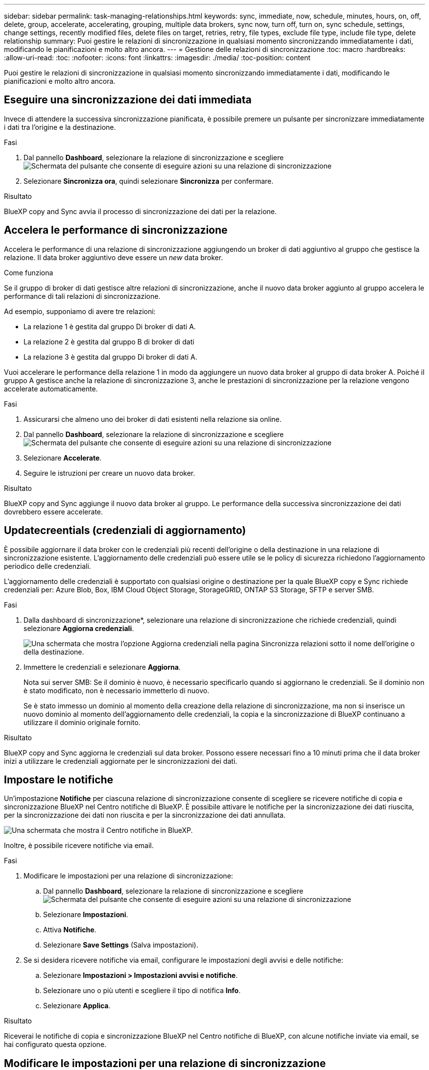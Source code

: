 ---
sidebar: sidebar 
permalink: task-managing-relationships.html 
keywords: sync, immediate, now, schedule, minutes, hours, on, off, delete, group, accelerate, accelerating, grouping, multiple data brokers, sync now, turn off, turn on, sync schedule, settings, change settings, recently modified files, delete files on target, retries, retry, file types, exclude file type, include file type, delete relationship 
summary: Puoi gestire le relazioni di sincronizzazione in qualsiasi momento sincronizzando immediatamente i dati, modificando le pianificazioni e molto altro ancora. 
---
= Gestione delle relazioni di sincronizzazione
:toc: macro
:hardbreaks:
:allow-uri-read: 
:toc: 
:nofooter: 
:icons: font
:linkattrs: 
:imagesdir: ./media/
:toc-position: content


[role="lead"]
Puoi gestire le relazioni di sincronizzazione in qualsiasi momento sincronizzando immediatamente i dati, modificando le pianificazioni e molto altro ancora.



== Eseguire una sincronizzazione dei dati immediata

Invece di attendere la successiva sincronizzazione pianificata, è possibile premere un pulsante per sincronizzare immediatamente i dati tra l'origine e la destinazione.

.Fasi
. Dal pannello *Dashboard*, selezionare la relazione di sincronizzazione e scegliere image:icon-sync-action.png["Schermata del pulsante che consente di eseguire azioni su una relazione di sincronizzazione"]
. Selezionare *Sincronizza ora*, quindi selezionare *Sincronizza* per confermare.


.Risultato
BlueXP copy and Sync avvia il processo di sincronizzazione dei dati per la relazione.



== Accelera le performance di sincronizzazione

Accelera le performance di una relazione di sincronizzazione aggiungendo un broker di dati aggiuntivo al gruppo che gestisce la relazione. Il data broker aggiuntivo deve essere un _new_ data broker.

.Come funziona
Se il gruppo di broker di dati gestisce altre relazioni di sincronizzazione, anche il nuovo data broker aggiunto al gruppo accelera le performance di tali relazioni di sincronizzazione.

Ad esempio, supponiamo di avere tre relazioni:

* La relazione 1 è gestita dal gruppo Di broker di dati A.
* La relazione 2 è gestita dal gruppo B di broker di dati
* La relazione 3 è gestita dal gruppo Di broker di dati A.


Vuoi accelerare le performance della relazione 1 in modo da aggiungere un nuovo data broker al gruppo di data broker A. Poiché il gruppo A gestisce anche la relazione di sincronizzazione 3, anche le prestazioni di sincronizzazione per la relazione vengono accelerate automaticamente.

.Fasi
. Assicurarsi che almeno uno dei broker di dati esistenti nella relazione sia online.
. Dal pannello *Dashboard*, selezionare la relazione di sincronizzazione e scegliere image:icon-sync-action.png["Schermata del pulsante che consente di eseguire azioni su una relazione di sincronizzazione"]
. Selezionare *Accelerate*.
. Seguire le istruzioni per creare un nuovo data broker.


.Risultato
BlueXP copy and Sync aggiunge il nuovo data broker al gruppo. Le performance della successiva sincronizzazione dei dati dovrebbero essere accelerate.



== Updatecreentials (credenziali di aggiornamento)

È possibile aggiornare il data broker con le credenziali più recenti dell'origine o della destinazione in una relazione di sincronizzazione esistente. L'aggiornamento delle credenziali può essere utile se le policy di sicurezza richiedono l'aggiornamento periodico delle credenziali.

L'aggiornamento delle credenziali è supportato con qualsiasi origine o destinazione per la quale BlueXP copy e Sync richiede credenziali per: Azure Blob, Box, IBM Cloud Object Storage, StorageGRID, ONTAP S3 Storage, SFTP e server SMB.

.Fasi
. Dalla dashboard di sincronizzazione*, selezionare una relazione di sincronizzazione che richiede credenziali, quindi selezionare *Aggiorna credenziali*.
+
image:screenshot_sync_update_credentials.png["Una schermata che mostra l'opzione Aggiorna credenziali nella pagina Sincronizza relazioni sotto il nome dell'origine o della destinazione."]

. Immettere le credenziali e selezionare *Aggiorna*.
+
Nota sui server SMB: Se il dominio è nuovo, è necessario specificarlo quando si aggiornano le credenziali. Se il dominio non è stato modificato, non è necessario immetterlo di nuovo.

+
Se è stato immesso un dominio al momento della creazione della relazione di sincronizzazione, ma non si inserisce un nuovo dominio al momento dell'aggiornamento delle credenziali, la copia e la sincronizzazione di BlueXP continuano a utilizzare il dominio originale fornito.



.Risultato
BlueXP copy and Sync aggiorna le credenziali sul data broker. Possono essere necessari fino a 10 minuti prima che il data broker inizi a utilizzare le credenziali aggiornate per le sincronizzazioni dei dati.



== Impostare le notifiche

Un'impostazione *Notifiche* per ciascuna relazione di sincronizzazione consente di scegliere se ricevere notifiche di copia e sincronizzazione BlueXP nel Centro notifiche di BlueXP. È possibile attivare le notifiche per la sincronizzazione dei dati riuscita, per la sincronizzazione dei dati non riuscita e per la sincronizzazione dei dati annullata.

image:https://raw.githubusercontent.com/NetAppDocs/bluexp-copy-sync/main/media/screenshot-notification-center.png["Una schermata che mostra il Centro notifiche in BlueXP."]

Inoltre, è possibile ricevere notifiche via email.

.Fasi
. Modificare le impostazioni per una relazione di sincronizzazione:
+
.. Dal pannello *Dashboard*, selezionare la relazione di sincronizzazione e scegliere image:icon-sync-action.png["Schermata del pulsante che consente di eseguire azioni su una relazione di sincronizzazione"]
.. Selezionare *Impostazioni*.
.. Attiva *Notifiche*.
.. Selezionare *Save Settings* (Salva impostazioni).


. Se si desidera ricevere notifiche via email, configurare le impostazioni degli avvisi e delle notifiche:
+
.. Selezionare *Impostazioni > Impostazioni avvisi e notifiche*.
.. Selezionare uno o più utenti e scegliere il tipo di notifica *Info*.
.. Selezionare *Applica*.




.Risultato
Riceverai le notifiche di copia e sincronizzazione BlueXP nel Centro notifiche di BlueXP, con alcune notifiche inviate via email, se hai configurato questa opzione.



== Modificare le impostazioni per una relazione di sincronizzazione

Modificare le impostazioni che definiscono la modalità di sincronizzazione e gestione dei file e delle cartelle di origine nella posizione di destinazione.

. Dal pannello *Dashboard*, selezionare la relazione di sincronizzazione e scegliere image:icon-sync-action.png["Schermata del pulsante che consente di eseguire azioni su una relazione di sincronizzazione"]
. Selezionare *Impostazioni*.
. Modificare le impostazioni.
+
image:screenshot_sync_settings.png["Una schermata che mostra le impostazioni per una relazione di sincronizzazione."]

+
[[deleteonsource]] Ecco una breve descrizione di ciascuna impostazione:

+
Pianificazione:: Scegliere una pianificazione ricorrente per le sincronizzazioni future o disattivare la pianificazione della sincronizzazione. È possibile pianificare una relazione per sincronizzare i dati ogni 1 minuto.
Timeout di sincronizzazione:: Definire se la copia e la sincronizzazione di BlueXP devono annullare una sincronizzazione dei dati se la sincronizzazione non è stata completata nel numero di minuti, ore o giorni specificato.
Notifiche:: Consente di scegliere se ricevere notifiche di copia e sincronizzazione BlueXP nel Centro notifiche di BlueXP. È possibile attivare le notifiche per la sincronizzazione dei dati riuscita, per la sincronizzazione dei dati non riuscita e per la sincronizzazione dei dati annullata.
+
--
Se si desidera ricevere notifiche per

--
Tentativi:: Definire il numero di tentativi di copia e sincronizzazione di BlueXP per sincronizzare un file prima di ignorarlo.
Confronta per:: Scegliere se la copia e la sincronizzazione di BlueXP devono confrontare determinati attributi quando si determina se un file o una directory è stata modificata e deve essere nuovamente sincronizzata.
+
--
Anche se si deselezionano questi attributi, BlueXP copy and Sync confronta ancora l'origine con la destinazione controllando i percorsi, le dimensioni dei file e i nomi dei file. In caso di modifiche, i file e le directory vengono sincronizzati.

È possibile scegliere di attivare o disattivare la copia e la sincronizzazione BlueXP confrontando i seguenti attributi:

** *Mtime*: L'ora dell'ultima modifica di un file. Questo attributo non è valido per le directory.
** *Uid*, *gid* e *mode*: Flag di autorizzazione per Linux.


--
Copia per gli oggetti:: Non è possibile modificare questa opzione dopo aver creato la relazione.
File modificati di recente:: Scegliere di escludere i file modificati di recente prima della sincronizzazione pianificata.
Elimina file in origine:: Scegliere di eliminare i file dalla posizione di origine dopo che BlueXP copia e Sync copia i file nella posizione di destinazione. Questa opzione include il rischio di perdita dei dati perché i file di origine vengono cancellati dopo la copia.
+
--
Se si attiva questa opzione, è necessario modificare anche un parametro nel file local.json sul data broker. Aprire il file e aggiornarlo come segue:

[source, json]
----
{
"workers":{
"transferrer":{
"delete-on-source": true
}
}
}
----
--
Eliminare i file di destinazione:: Scegliere di eliminare i file dalla posizione di destinazione, se sono stati eliminati dall'origine. Per impostazione predefinita, non elimina mai i file dalla posizione di destinazione.
Tipi di file:: Definire i tipi di file da includere in ogni sincronizzazione: File, directory, collegamenti simbolici e collegamenti hardware.
+
--

NOTE: I collegamenti hardware sono disponibili solo per le relazioni NFS-NFS non protette. Gli utenti saranno limitati a un processo scanner e a una concorrenza scanner e le scansioni devono essere eseguite da una directory principale.

--
Escludi estensioni file:: Specificare le estensioni dei file da escludere dalla sincronizzazione digitando l'estensione del file e premendo *Invio*. Ad esempio, digitare _log_ o _.log_ per escludere i file *.log. Non è necessario un separatore per più interni. Il seguente video fornisce una breve demo:
+
--
video::video_file_extensions.mp4[width=840,height=240]
--
Escludi directory:: Specificare un massimo di 15 directory da escludere dalla sincronizzazione digitando il nome o il percorso completo della directory e premendo *Invio*. Le directory .copy-offload, .snapshot, ~snapshot sono escluse per impostazione predefinita. Se desideri includerli nella sincronizzazione, contattaci.
Dimensione del file:: Scegliere di sincronizzare tutti i file indipendentemente dalle dimensioni o solo i file che si trovano in un intervallo di dimensioni specifico.
Data di modifica:: Scegliere tutti i file indipendentemente dalla data dell'ultima modifica, i file modificati dopo una data specifica, prima di una data specifica o tra un intervallo di tempo.
Data di creazione:: Quando un server SMB è l'origine, questa impostazione consente di sincronizzare i file creati dopo una data specifica, prima di una data specifica o tra un intervallo di tempo specifico.
ACL - Access Control List (elenco di controllo degli accessi):: Copia solo ACL, solo file o ACL e file da un server SMB attivando un'impostazione quando si crea una relazione o dopo la creazione di una relazione.


. Selezionare *Save Settings* (Salva impostazioni).


.Risultato
BlueXP copy and Sync modifica la relazione di sincronizzazione con le nuove impostazioni.



== Eliminare le relazioni

È possibile eliminare una relazione di sincronizzazione, se non è più necessario sincronizzare i dati tra l'origine e la destinazione. Questa azione non elimina il gruppo di broker di dati (o le singole istanze di broker di dati) e non elimina i dati dalla destinazione.



=== Opzione 1: Eliminare una singola relazione di sincronizzazione

.Fasi
. Dal pannello *Dashboard*, selezionare la relazione di sincronizzazione e scegliere image:icon-sync-action.png["Schermata del pulsante che consente di eseguire azioni su una relazione di sincronizzazione"]
. Selezionare *Delete* (Elimina), quindi selezionare di nuovo *Delete* (Elimina) per confermare.


.Risultato
BlueXP copy and Sync elimina la relazione di sincronizzazione.



=== Opzione 2: Eliminazione di più relazioni di sincronizzazione

.Fasi
. Dal pannello *Dashboard*, selezionare il pulsante "Create New Sync" (Crea nuova sincronizzazione) e scegliere image:icon-sync-action.png["Schermata del pulsante che consente di eseguire azioni su una relazione di sincronizzazione"]
. Selezionare le relazioni di sincronizzazione che si desidera eliminare, selezionare *Delete* (Elimina), quindi selezionare di nuovo *Delete* (Elimina) per confermare.


.Risultato
BlueXP copy and Sync elimina le relazioni di sincronizzazione.
